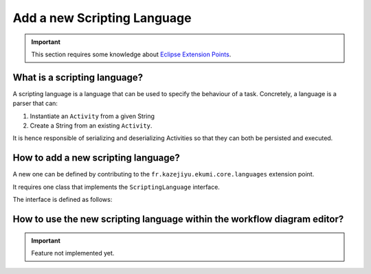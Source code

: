 Add a new Scripting Language
#############################

.. important:: This section requires some knowledge about `Eclipse Extension Points <https://www.vogella.com/tutorials/EclipseExtensionPoint/article.html>`_.

What is a scripting language?
------------------------------

A scripting language is a language that can be used to specify the behaviour of a task. Concretely, a language is a parser that can:

1. Instantiate an ``Activity`` from a given String
2. Create a String from an existing ``Activity``.

It is hence responsible of serializing and deserializing Activities so that they can both be persisted and executed.

How to add a new scripting language?
-------------------------------------

A new one can be defined by contributing to the ``fr.kazejiyu.ekumi.core.languages`` extension point.

It requires one class that implements the ``ScriptingLanguage`` interface.

The interface is defined as follows:

.. code-block:: java
   :linenos:

    public interface ScriptingLanguage {

        /**
        * Returns a unique id identifying the language.
        * @return a unique id identifying the language
        */
        String id();

        /**
        * Returns a human-readable name of the language.
        * @return a human-readable name of the language
        */
        String name();

        /**
        * Turns a runner written with the language into a EKumi {@link Runner}.
        *
        * @param identifier
        * 			Uniquely identifies the runner to resolve.
        * 			Must not be {@code null}.
        * @param context
        * 			The context of the {@link Execution}. Can be null if the execution
        * 			does not provide any context, or if the Runner is not resolved in
        * 			the context of an execution.
        *
        * @return a runner that can be handled by EKumi.
        *
        * @throws ScriptLoadingFailureException if the script cannot be loaded.
        * @throws IllegalScriptIdentifierException if the given identifier is not properly formatted.
        */
        Runner resolveRunner(String identifier, Context context);
    }

How to use the new scripting language within the workflow diagram editor?
------------------------------------------------------------------------------------

.. important:: Feature not implemented yet.